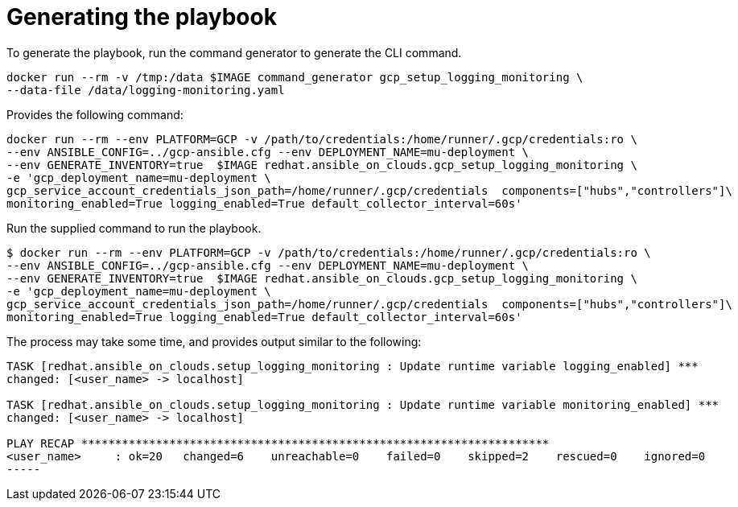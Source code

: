 [id="proc-gcp-generate-playbook"]

= Generating the playbook

To generate the playbook, run the command generator to generate the CLI command.

[source,bash]
----
docker run --rm -v /tmp:/data $IMAGE command_generator gcp_setup_logging_monitoring \
--data-file /data/logging-monitoring.yaml
----

Provides the following command:

[source,bash]
----
docker run --rm --env PLATFORM=GCP -v /path/to/credentials:/home/runner/.gcp/credentials:ro \
--env ANSIBLE_CONFIG=../gcp-ansible.cfg --env DEPLOYMENT_NAME=mu-deployment \
--env GENERATE_INVENTORY=true  $IMAGE redhat.ansible_on_clouds.gcp_setup_logging_monitoring \
-e 'gcp_deployment_name=mu-deployment \
gcp_service_account_credentials_json_path=/home/runner/.gcp/credentials  components=["hubs","controllers"]\
monitoring_enabled=True logging_enabled=True default_collector_interval=60s'
----

Run the supplied command to run the playbook.

[source,bash]
----
$ docker run --rm --env PLATFORM=GCP -v /path/to/credentials:/home/runner/.gcp/credentials:ro \
--env ANSIBLE_CONFIG=../gcp-ansible.cfg --env DEPLOYMENT_NAME=mu-deployment \
--env GENERATE_INVENTORY=true  $IMAGE redhat.ansible_on_clouds.gcp_setup_logging_monitoring \
-e 'gcp_deployment_name=mu-deployment \
gcp_service_account_credentials_json_path=/home/runner/.gcp/credentials  components=["hubs","controllers"]\
monitoring_enabled=True logging_enabled=True default_collector_interval=60s'
----

The process may take some time, and provides output similar to the following:

[source,bash]
----
TASK [redhat.ansible_on_clouds.setup_logging_monitoring : Update runtime variable logging_enabled] ***
changed: [<user_name> -> localhost]

TASK [redhat.ansible_on_clouds.setup_logging_monitoring : Update runtime variable monitoring_enabled] ***
changed: [<user_name> -> localhost]

PLAY RECAP *********************************************************************
<user_name>     : ok=20   changed=6    unreachable=0    failed=0    skipped=2    rescued=0    ignored=0  
-----

